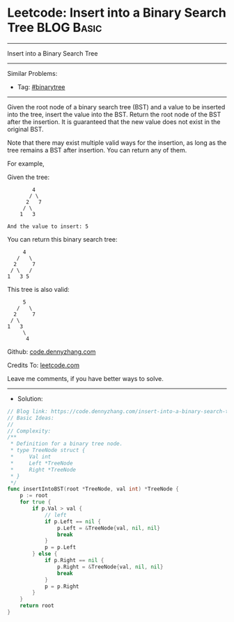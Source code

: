 * Leetcode: Insert into a Binary Search Tree                     :BLOG:Basic:
#+STARTUP: showeverything
#+OPTIONS: toc:nil \n:t ^:nil creator:nil d:nil
:PROPERTIES:
:type:     binarytree
:END:
---------------------------------------------------------------------
Insert into a Binary Search Tree
---------------------------------------------------------------------
Similar Problems:
- Tag: [[https://code.dennyzhang.com/tag/binarytree][#binarytree]]
---------------------------------------------------------------------
Given the root node of a binary search tree (BST) and a value to be inserted into the tree, insert the value into the BST. Return the root node of the BST after the insertion. It is guaranteed that the new value does not exist in the original BST.

Note that there may exist multiple valid ways for the insertion, as long as the tree remains a BST after insertion. You can return any of them.

For example, 

Given the tree:
#+BEGIN_EXAMPLE
        4
       / \
      2   7
     / \
    1   3

And the value to insert: 5
#+END_EXAMPLE

You can return this binary search tree:
#+BEGIN_EXAMPLE
         4
       /   \
      2     7
     / \   /
    1   3 5
#+END_EXAMPLE

This tree is also valid:
#+BEGIN_EXAMPLE
         5
       /   \
      2     7
     / \   
    1   3
         \
          4
#+END_EXAMPLE

Github: [[https://github.com/dennyzhang/code.dennyzhang.com/tree/master/problems/insert-into-a-binary-search-tree][code.dennyzhang.com]]

Credits To: [[https://leetcode.com/problems/insert-into-a-binary-search-tree/description/][leetcode.com]]

Leave me comments, if you have better ways to solve.
---------------------------------------------------------------------
- Solution:

#+BEGIN_SRC go
// Blog link: https://code.dennyzhang.com/insert-into-a-binary-search-tree
// Basic Ideas:
//
// Complexity:
/**
 * Definition for a binary tree node.
 * type TreeNode struct {
 *     Val int
 *     Left *TreeNode
 *     Right *TreeNode
 * }
 */
func insertIntoBST(root *TreeNode, val int) *TreeNode {
    p := root
    for true {
        if p.Val > val {
            // left
            if p.Left == nil {
                p.Left = &TreeNode{val, nil, nil}
                break
            }
            p = p.Left
        } else {
            if p.Right == nil {
                p.Right = &TreeNode{val, nil, nil}
                break
            }
            p = p.Right
        }
    }
    return root
}
#+END_SRC

#+BEGIN_HTML
<div style="overflow: hidden;">
<div style="float: left; padding: 5px"> <a href="https://www.linkedin.com/in/dennyzhang001"><img src="https://www.dennyzhang.com/wp-content/uploads/sns/linkedin.png" alt="linkedin" /></a></div>
<div style="float: left; padding: 5px"><a href="https://github.com/dennyzhang"><img src="https://www.dennyzhang.com/wp-content/uploads/sns/github.png" alt="github" /></a></div>
<div style="float: left; padding: 5px"><a href="https://www.dennyzhang.com/slack" target="_blank" rel="nofollow"><img src="https://slack.dennyzhang.com/badge.svg" alt="slack"/></a></div>
</div>
#+END_HTML
